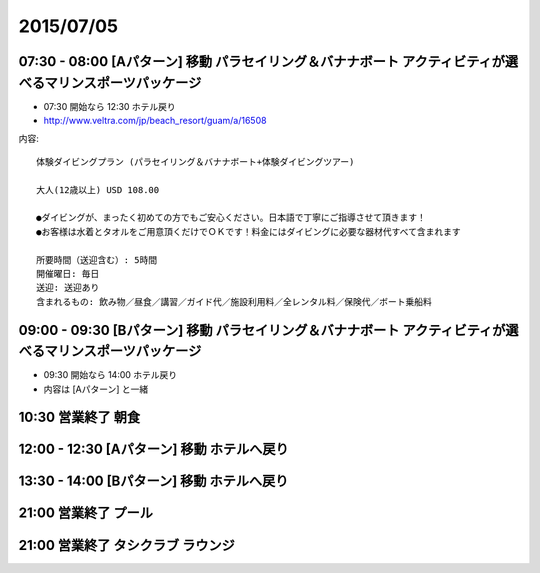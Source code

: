 ============
 2015/07/05
============


07:30 - 08:00 [Aパターン] 移動 パラセイリング＆バナナボート アクティビティが選べるマリンスポーツパッケージ
==========================================================================================================

- 07:30 開始なら 12:30 ホテル戻り
- http://www.veltra.com/jp/beach_resort/guam/a/16508

内容::

  体験ダイビングプラン (パラセイリング＆バナナボート+体験ダイビングツアー)

  大人(12歳以上) USD 108.00

  ●ダイビングが、まったく初めての方でもご安心ください。日本語で丁寧にご指導させて頂きます！
  ●お客様は水着とタオルをご用意頂くだけでＯＫです！料金にはダイビングに必要な器材代すべて含まれます

  所要時間（送迎含む）: 5時間
  開催曜日: 毎日
  送迎: 送迎あり
  含まれるもの: 飲み物／昼食／講習／ガイド代／施設利用料／全レンタル料／保険代／ボート乗船料


09:00 - 09:30 [Bパターン] 移動 パラセイリング＆バナナボート アクティビティが選べるマリンスポーツパッケージ
==========================================================================================================

- 09:30 開始なら 14:00 ホテル戻り
- 内容は [Aパターン] と一緒


10:30 営業終了 朝食
===================


12:00 - 12:30 [Aパターン] 移動 ホテルへ戻り
===========================================


13:30 - 14:00 [Bパターン] 移動 ホテルへ戻り
===========================================


21:00 営業終了 プール
=====================


21:00 営業終了 タシクラブ ラウンジ
==================================
